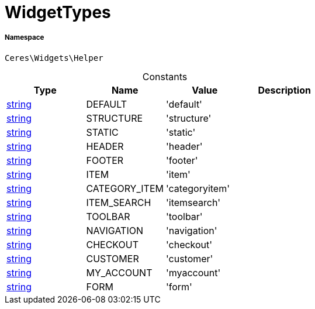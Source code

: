 :table-caption!:
:example-caption!:
:source-highlighter: prettify
:sectids!:
[[ceres__widgettypes]]
= WidgetTypes





===== Namespace

`Ceres\Widgets\Helper`




.Constants
|===
|Type |Name |Value |Description

|link:http://php.net/string[string^]
    |DEFAULT
    |'default'
    |
|link:http://php.net/string[string^]
    |STRUCTURE
    |'structure'
    |
|link:http://php.net/string[string^]
    |STATIC
    |'static'
    |
|link:http://php.net/string[string^]
    |HEADER
    |'header'
    |
|link:http://php.net/string[string^]
    |FOOTER
    |'footer'
    |
|link:http://php.net/string[string^]
    |ITEM
    |'item'
    |
|link:http://php.net/string[string^]
    |CATEGORY_ITEM
    |'categoryitem'
    |
|link:http://php.net/string[string^]
    |ITEM_SEARCH
    |'itemsearch'
    |
|link:http://php.net/string[string^]
    |TOOLBAR
    |'toolbar'
    |
|link:http://php.net/string[string^]
    |NAVIGATION
    |'navigation'
    |
|link:http://php.net/string[string^]
    |CHECKOUT
    |'checkout'
    |
|link:http://php.net/string[string^]
    |CUSTOMER
    |'customer'
    |
|link:http://php.net/string[string^]
    |MY_ACCOUNT
    |'myaccount'
    |
|link:http://php.net/string[string^]
    |FORM
    |'form'
    |
|===


